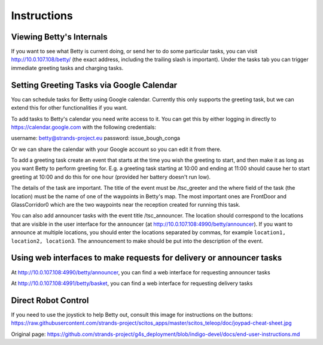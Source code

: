 Instructions
============

Viewing Betty's Internals
-------------------------

If you want to see what Betty is current doing, or send her to do some
particular tasks, you can visit http://10.0.107.108/betty/ (the exact
address, including the trailing slash is important). Under the tasks tab
you can trigger immediate greeting tasks and charging tasks.

Setting Greeting Tasks via Google Calendar
------------------------------------------

You can schedule tasks for Betty using Google calendar. Currently this
only supports the greeting task, but we can extend this for other
functionalities if you want.

To add tasks to Betty's calendar you need write access to it. You can
get this by either logging in directly to https://calendar.google.com
with the following credentials:

username: betty@strands-project.eu password: issue\_bough\_conga

Or we can share the calendar with your Google account so you can edit it
from there.

To add a greeting task create an event that starts at the time you wish
the greeting to start, and then make it as long as you want Betty to
perform greeting for. E.g. a greeting task starting at 10:00 and ending
at 11:00 should cause her to start greeting at 10:00 and do this for one
hour (provided her battery doesn't run low).

The details of the task are important. The title of the event must be
/tsc\_greeter and the where field of the task (the location) must be the
name of one of the waypoints in Betty's map. The most important ones are
FrontDoor and GlassCorridor0 which are the two waypoints near the
reception created for running this task.

You can also add announcer tasks with the event title /tsc\_announcer.
The location should correspond to the locations that are visible in the
user interface for the announcer (at
http://10.0.107.108:4990/betty/announcer). If you want to announce at
multiple locations, you should enter the locations separated by commas,
for example ``location1, location2, location3``. The announcement to
make should be put into the description of the event.

Using web interfaces to make requests for delivery or announcer tasks
---------------------------------------------------------------------

At http://10.0.107.108:4990/betty/announcer, you can find a web
interface for requesting announcer tasks

At http://10.0.107.108:4991/betty/basket, you can find a web interface
for requesting delivery tasks

Direct Robot Control
--------------------

If you need to use the joystick to help Betty out, consult this image
for instructions on the buttons:
https://raw.githubusercontent.com/strands-project/scitos\_apps/master/scitos\_teleop/doc/joypad-cheat-sheet.jpg


Original page: https://github.com/strands-project/g4s_deployment/blob/indigo-devel/docs/end-user-instructions.md